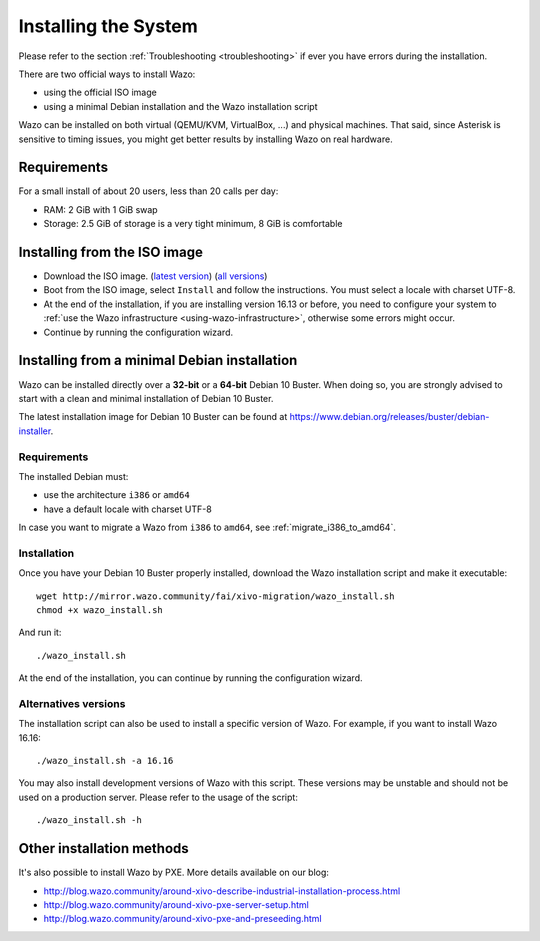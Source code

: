 .. _install:

*********************
Installing the System
*********************

Please refer to the section :ref:`Troubleshooting <troubleshooting>` if ever you have errors during the installation.

There are two official ways to install Wazo:

* using the official ISO image
* using a minimal Debian installation and the Wazo installation script

Wazo can be installed on both virtual (QEMU/KVM, VirtualBox, ...) and physical machines. That said, since
Asterisk is sensitive to timing issues, you might get better results by installing Wazo on real
hardware.


Requirements
============

For a small install of about 20 users, less than 20 calls per day:

* RAM: 2 GiB with 1 GiB swap
* Storage: 2.5 GiB of storage is a very tight minimum, 8 GiB is comfortable


Installing from the ISO image
=============================

* Download the ISO image. (`latest version`_) (`all versions`_)
* Boot from the ISO image, select ``Install`` and follow the instructions. You must select a locale
  with charset UTF-8.
* At the end of the installation, if you are installing version 16.13 or before, you need to
  configure your system to :ref:`use the Wazo infrastructure <using-wazo-infrastructure>`, otherwise
  some errors might occur.
* Continue by running the configuration wizard.

.. _all versions: http://mirror.wazo.community/iso/archives
.. _latest version: http://mirror.wazo.community/iso/wazo-current


Installing from a minimal Debian installation
=============================================

Wazo can be installed directly over a **32-bit** or a **64-bit** Debian 10 Buster. When doing so, you are strongly
advised to start with a clean and minimal installation of Debian 10 Buster.

The latest installation image for Debian 10 Buster can be found at https://www.debian.org/releases/buster/debian-installer.


Requirements
^^^^^^^^^^^^

The installed Debian must:

* use the architecture ``i386`` or ``amd64``
* have a default locale with charset UTF-8

In case you want to migrate a Wazo from ``i386`` to ``amd64``, see :ref:`migrate_i386_to_amd64`.


Installation
^^^^^^^^^^^^

Once you have your Debian 10 Buster properly installed, download the Wazo installation script and make
it executable::

   wget http://mirror.wazo.community/fai/xivo-migration/wazo_install.sh
   chmod +x wazo_install.sh

And run it::

   ./wazo_install.sh

At the end of the installation, you can continue by running the configuration wizard.


Alternatives versions
^^^^^^^^^^^^^^^^^^^^^

The installation script can also be used to install a specific version of Wazo. For example, if you
want to install Wazo 16.16::

   ./wazo_install.sh -a 16.16

You may also install development versions of Wazo with this script. These versions may be unstable
and should not be used on a production server. Please refer to the usage of the script::

   ./wazo_install.sh -h


Other installation methods
==========================

It's also possible to install Wazo by PXE. More details available on our blog:

* `<http://blog.wazo.community/around-xivo-describe-industrial-installation-process.html>`_
* `<http://blog.wazo.community/around-xivo-pxe-server-setup.html>`_
* `<http://blog.wazo.community/around-xivo-pxe-and-preseeding.html>`_
